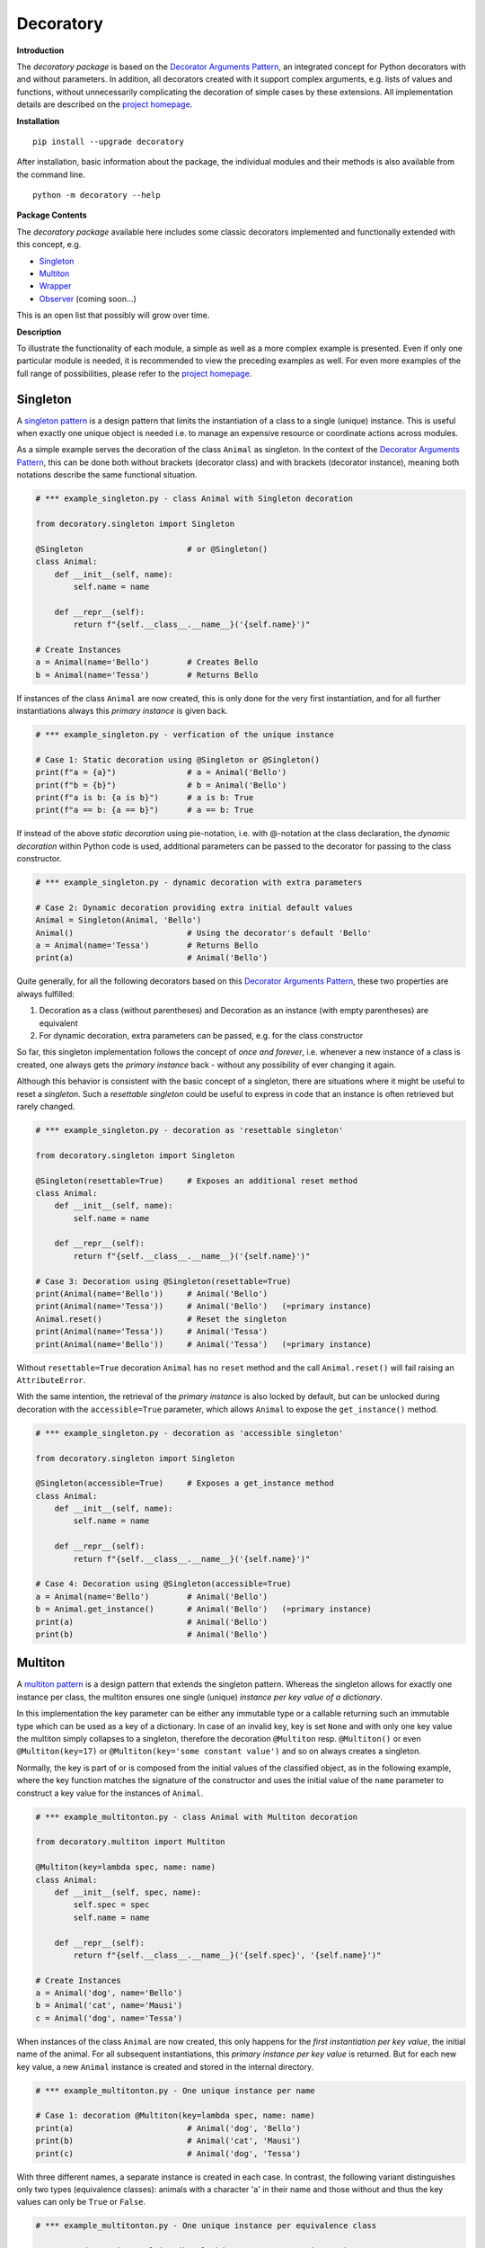 
.. _top:

==============================================================================
Decoratory
==============================================================================


**Introduction**

The *decoratory package* is based on the `Decorator Arguments Pattern`_, an 
integrated concept for Python decorators with and without parameters. In
addition, all decorators created with it support complex arguments, e.g. 
lists of values and functions, without unnecessarily complicating the 
decoration of simple cases by these extensions. All implementation details 
are described on the `project homepage`_.


**Installation** ::

    pip install --upgrade decoratory

After installation, basic information about the package, the individual 
modules and their methods is also available from the command line. ::

    python -m decoratory --help

.. _toc:

**Package Contents**

The *decoratory package* available here includes some classic decorators
implemented and functionally extended with this concept, e.g.

* `Singleton`_
* `Multiton`_
* `Wrapper`_
* `Observer`_   (coming soon...)

This is an open list that possibly will grow over time.


**Description**

To illustrate the functionality of each module, a simple as well as a 
more complex example is presented. Even if only one particular module 
is needed, it is recommended to view the preceding examples as well. For even
more examples of the full range of possibilities, please refer to the 
`project homepage`_.


******************************************************************************
Singleton
******************************************************************************

A `singleton pattern`_ is a design pattern that limits the instantiation of 
a class to a single (unique) instance. This is useful when exactly one unique 
object is needed i.e. to manage an expensive resource or coordinate actions 
across modules.

As a simple example serves the decoration of the class  ``Animal`` as 
singleton. In the context of the `Decorator Arguments Pattern`_, this can be 
done both without brackets (decorator class) and with brackets (decorator 
instance), meaning both notations describe the same functional situation.

.. code-block:: python
   
    # *** example_singleton.py - class Animal with Singleton decoration

    from decoratory.singleton import Singleton

    @Singleton                      # or @Singleton()
    class Animal:
        def __init__(self, name):
            self.name = name

        def __repr__(self):
            return f"{self.__class__.__name__}('{self.name}')"

    # Create Instances
    a = Animal(name='Bello')        # Creates Bello
    b = Animal(name='Tessa')        # Returns Bello

If instances of the class ``Animal`` are now created, this is only done for the 
very first instantiation, and for all further instantiations always this 
*primary instance* is given back.
            
.. code-block:: python

    # *** example_singleton.py - verfication of the unique instance

    # Case 1: Static decoration using @Singleton or @Singleton()
    print(f"a = {a}")               # a = Animal('Bello')
    print(f"b = {b}")               # b = Animal('Bello')
    print(f"a is b: {a is b}")      # a is b: True
    print(f"a == b: {a == b}")      # a == b: True

If instead of the above *static decoration* using pie-notation, i.e. with 
@-notation at the class declaration, the *dynamic decoration* within Python 
code is used, additional parameters can be passed to the decorator for 
passing to the class constructor.

.. code-block:: python

    # *** example_singleton.py - dynamic decoration with extra parameters

    # Case 2: Dynamic decoration providing extra initial default values 
    Animal = Singleton(Animal, 'Bello')
    Animal()                        # Using the decorator's default 'Bello'
    a = Animal(name='Tessa')        # Returns Bello
    print(a)                        # Animal('Bello')

Quite generally, for all the following decorators based on this 
`Decorator Arguments Pattern`_, these two properties are always fulfilled:

#. Decoration as a class (without parentheses) and Decoration as an instance 
   (with empty parentheses) are equivalent
#. For dynamic decoration, extra parameters can be passed, e.g. for the 
   class constructor

So far, this singleton implementation follows the concept of *once and 
forever*, i.e. whenever a new instance of a class is created, one always
gets the *primary instance* back - without any possibility of ever changing 
it again.

Although this behavior is consistent with the basic concept of a singleton, 
there are situations where it might be useful to reset a *singleton*. Such 
a *resettable singleton* could be useful to express in code that an instance 
is often retrieved but rarely changed.

.. code-block:: python

    # *** example_singleton.py - decoration as 'resettable singleton'

    from decoratory.singleton import Singleton

    @Singleton(resettable=True)     # Exposes an additional reset method 
    class Animal:
        def __init__(self, name):
            self.name = name

        def __repr__(self):
            return f"{self.__class__.__name__}('{self.name}')"

    # Case 3: Decoration using @Singleton(resettable=True)
    print(Animal(name='Bello'))     # Animal('Bello')
    print(Animal(name='Tessa'))     # Animal('Bello')   (=primary instance)
    Animal.reset()                  # Reset the singleton
    print(Animal(name='Tessa'))     # Animal('Tessa')
    print(Animal(name='Bello'))     # Animal('Tessa')   (=primary instance)

Without ``resettable=True`` decoration ``Animal`` has no ``reset`` method and 
the call ``Animal.reset()`` will fail raising an ``AttributeError``.

With the same intention, the retrieval of the *primary instance* is also 
locked by default, but can be unlocked during decoration with the 
``accessible=True`` parameter, which allows ``Animal`` to expose the 
``get_instance()`` method.

.. code-block:: python

    # *** example_singleton.py - decoration as 'accessible singleton'

    from decoratory.singleton import Singleton

    @Singleton(accessible=True)     # Exposes a get_instance method 
    class Animal:
        def __init__(self, name):
            self.name = name

        def __repr__(self):
            return f"{self.__class__.__name__}('{self.name}')"

    # Case 4: Decoration using @Singleton(accessible=True)
    a = Animal(name='Bello')        # Animal('Bello')
    b = Animal.get_instance()       # Animal('Bello')   (=primary instance)
    print(a)                        # Animal('Bello')
    print(b)                        # Animal('Bello')


******************************************************************************
Multiton
******************************************************************************

A `multiton pattern`_ is a design pattern that extends the singleton pattern.
Whereas the singleton allows for exactly one instance per class, the multiton 
ensures one single (unique) *instance per key value of a dictionary*.

In this implementation the key parameter can be either any immutable type
or a callable returning such an immutable type which can be used as a key
of a dictionary. In case of an invalid key, key is set ``None`` and with only 
one key value the multiton simply collapses to a singleton, therefore the 
decoration ``@Multiton`` resp. ``@Multiton()`` or even ``@Multiton(key=17)`` 
or  ``@Multiton(key='some constant value')`` and so on always creates a 
singleton.

Normally, the key is part of or is composed from the initial values of the 
classified object, as in the following example, where the key function matches 
the signature of the constructor and uses the initial value of the ``name`` 
parameter to construct a key value for the instances of ``Animal``.

.. code-block:: python
   
    # *** example_multitonton.py - class Animal with Multiton decoration

    from decoratory.multiton import Multiton

    @Multiton(key=lambda spec, name: name)
    class Animal:
        def __init__(self, spec, name):
            self.spec = spec
            self.name = name

        def __repr__(self):
            return f"{self.__class__.__name__}('{self.spec}', '{self.name}')"

    # Create Instances
    a = Animal('dog', name='Bello')
    b = Animal('cat', name='Mausi')
    c = Animal('dog', name='Tessa')

When instances of the class ``Animal`` are now created, this only happens for 
the *first instantiation per key value*, the initial name of the animal. For 
all subsequent instantiations, this *primary instance per key value* is 
returned. But for each new key value, a new ``Animal`` instance is created 
and stored in the internal directory.

.. code-block:: python

    # *** example_multitonton.py - One unique instance per name

    # Case 1: decoration @Multiton(key=lambda spec, name: name)
    print(a)                        # Animal('dog', 'Bello')
    print(b)                        # Animal('cat', 'Mausi')
    print(c)                        # Animal('dog', 'Tessa')

With three different names, a separate instance is created in each case. 
In contrast, the following variant distinguishes only two types (equivalence 
classes): animals with a character 'a' in their name and those without and 
thus the key values can only be ``True`` or ``False``.

.. code-block:: python

    # *** example_multitonton.py - One unique instance per equivalence class

    # Case 2: decoration @Multiton(key=lambda spec, name: 'a' in name)
    print(a)                        # Animal('dog', 'Bello')
    print(b)                        # Animal('cat', 'Mausi')
    print(c)                        # Animal('cat', 'Mausi')

The initial parameter values of the constructor can also be accessed by their 
``args``-index or ``kwargs``-name. So the following decorations are also 
possible:

.. code-block:: python

    # *** example_multitonton.py - Alternative decoration examples

    # Case 3: One unique instance per specie
    @Multiton(key="{0}".format)     # spec is args[0]
    class Animal:
        ...

    # Case 4: One unique instance per name
    @Multiton(key="{name}".format)  # name is kwargs['name']
    class Animal:
        ...

    # Case 5: One unique instance for all init values, i.e. no duplicates
    @Multiton(key=lambda spec, name: (spec, name))
    class Animal:
        ...

    # Case 6: One unique instance from a @staticmethod or @classmethod
    @Multiton(key=F("my_key"))      # Late binding with F(classmethod_string)
    class Animal:
        ...

        @classmethod
        def my_key(cls, spec, name):
            return 'a' in name
        
To actively control access to new equivalence classes, ``Multiton`` provides 
the ``seal()``, ``unseal()``, and ``issealed()`` methods for sealing, unsealing,
and checking the sealing state of the ``Multiton``. By default, the sealing 
state is set ``False``, so for every new key a new (unique) object is 
instantiated. When sealed (e.g. later in the process) is set ``True`` the 
dictionary has completed, i.e. restricted to the current object set and 
any new key raises a ``KeyError``.

For deeper, special requirements on the equivalence classes of a multiton 
by setting the decorator parameter ``accessible=True``, the method 
``get_instances()`` is enabled, which grants direct access to the internal 
directory of the instances. This can be actively manipulated in this way, 
which of course should be done with care and is generally not recommended.  

.. code-block:: python

    # *** example_multitonton.py - Accessibility to the internal directory

    # Case 7: with decoration @Multiton(key=lambda spec, name: 'a' in name,
    #                                   accessible=True)
    print(Animal.get_instances())   # {}
    a = Animal('dog', name='Bello') # 
    print(Animal.get_instances())   # {False: Animal('dog', 'Bello')}
    b = Animal('cat', name='Mausi') # 
    c = Animal('dog', name='Tessa') # 
    print(Animal.get_instances())   # {False: Animal('dog', 'Bello'),  
                                    #  True:  Animal('cat', 'Mausi')}

In situations where it might be useful to reset the multiton to express in 
code that instances are often retrieved but rarely modified, setting the 
decorator parameter ``resettable=True`` will expose the ``reset()`` method, 
by means of which the internal directory of instances can be completely cleared.

.. warning::
 
    Classifications into the multiton directory are done only once on
    initial key data. Subsequent changes affecting a key value are not 
    reflected in the multiton directory, i.e. the directory may then be 
    corrupted by such modifications.
    
    Therefore, **never change key related values of classified objects**!


******************************************************************************
Wrapper
******************************************************************************

As the name implies, a wrapper encloses the original function with an

* (optional) ``before`` call functionality
                
and/or

* (optional) ``after`` call functionality.

This implementation additionally supports an 

* (optional) ``replace`` call functionality.

This generic Wrapper is all the more broadly applicable, the more flexibly 
these three activities can be formulated. All three decorator parameters, 
``before``, ``after`` and ``replace``, can be combined with each other and 
support both single callables and (nested) lists of ``F``-types 
(imported from module decoratory.basic, see below for details). 
In addition, ``replace`` supports passing results from successive 
replacement calls through an optional keyword argument named ``result`` 
(defaut value is ``None``).

Even without any of these arguments, such a *do nothing wrapper* can be used 
to *overwrite* default values, for example.

.. code-block:: python

    # *** example_wrapper.py - overwrite default parameter values

    from decoratory.wrapper import Wrapper

    # Case 1: Dynamic decoration with decorator arguments, only
    def some_function(value: str = "original"):
        print(f"value = '{value}'")

    # Function call with default parameters
    some_function()                 # value = 'original'
    some_function = Wrapper(some_function, value="changed")
    some_function()                 # value = 'changed'

The functionality of ``some_function()`` itself remains unchanged. A typical 
scenario for a wrapper is, of course, the execution of additional functionality 
before and/or after a given functionality, which itself remains unchanged, 
such as ``enter/leave`` markers, call data caches, runtime measurements, etc.
Here is a typical example:

.. code-block:: python

    # *** example_wrapper.py - enclose original function

    from decoratory.wrapper import Wrapper
    from decoratory.basic import F

    # Case 2: Decoration with before and after functionalities
    def print_message(message: str = "ENTER"):
        print(message)

    @Wrapper(before=print_message, after=F(print_message, "LEAVE"))
    def some_function(value: str = "original"):
        print(f"value = '{value}'")

    some_function()                 # ENTER
                                    # value = 'original'
                                    # LEAVE

While ``before`` calls ``print_message`` with its default parameters the 
``after`` parameter uses the ``F``-function from ``decoratory.basic``. 
It has a signature ``F(callable, *args, **kwargs)`` and encapsulates the 
passing of any function with optional positional and keyword parameters. 
Accordingly, the keyword variant ``after=F(print_message, message="LEAVE")`` 
would also be possible.

A rather more complex example illustrates the replacement of the original 
functionality with a sequence of replacement functionalities, passing a 
``result`` object of type ``int`` between successive calls.

.. code-block:: python

    # *** example_wrapper.py - enclose and replacing original function

    from decoratory.wrapper import Wrapper
    from decoratory.basic import F

    # Case 3: Decoration with before, after and multiple replacements
    def print_message(message: str = "UNDEFINED"):
        print(message)

    def replacement_printer(add: int = 1, *, result=None):
        result += add if isinstance(result, int) else 0
        print(f"result = {result}")
        return result

    @Wrapper(before=F(print, "ENTER"), # Python's print()
             replace=[F(replacement_printer, 1, result=0),
                      F(replacement_printer, 3),
                      F(replacement_printer, 5)],
             after=F(print_message, "LEAVE"))
    def result_printer(message: str = "UNKNOWN"):
        print(message)

    result_printer()                # ENTER         (before)
                                    # result = 1    (replacement_printer, 1)
                                    # result = 4    (replacement_printer, 3)
                                    # result = 9    (replacement_printer, 5)
                                    # LEAVE         (after)
                                    # 9             (output default_printer)

The absence of the outputs of ``UNDEFINED`` and ``UNKNOWN`` reflects the 
correct replacements by the decoration, and the order of execution is exactly 
as expected: ``before`` then ``replace`` then ``after`` and in each of these 
variables the lists are processed in ascending order.

The *decoration of a class* always refers to the constructor of the class, e.g.

.. code-block:: python

    # *** example_wrapper.py - class decoration

    from decoratory.wrapper import Wrapper
    from decoratory.basic import F

    @Wrapper(before=F(print, "BEFORE init"), after=F(print, "AFTER init"))
    class Animal:
        def __init__(self, name):
            self.name = name
            print("RUNNING init")
    
    # Case 4: Decoration of a class always refers to __init__
    a = Animal(name='Bello')        # BEFORE init
                                    # RUNNING init
                                    # AFTER init


For all other methods applies:

.. note::

    Decorations to ``@staticmethod`` or ``@classmethod`` can be done 
    analogously to the function decorations above, since they already exist 
    at compile time. Instance methods, on the other hand, do not exist until 
    an object instance is created and must be handled differently.

With ``Wrapper`` and custom service functions, a *private wrapper library* 
can be built and reused.

.. code-block:: python

    # *** example_wrapper.py - private wrapper library

    from decoratory.wrapper import Wrapper
    from decoratory.basic import F

    # Case 5: Define a private wrapper library
    before_wrapper = Wrapper(before=F(print, "BEFORE"))
    after_wrapper = Wrapper(after=F(print, "AFTER"))

    # Multiple decorations for specialized functionality encapsulation
    @before_wrapper
    @after_wrapper
    def some_function(value: str = "original"):
        print(f"value = '{value}'")

    some_function()                 # BEFORE
                                    # value = 'original'
                                    # AFTER


******************************************************************************
Observer
******************************************************************************

coming soon...


******************************************************************************
Version History
******************************************************************************

**Version: 0.1.0.3, Build: 2023-06-15**
    
- accessible parameter for singleton and multiton, incl. documentation
- resettable parameter for singleton and multiton, incl. documentation

**Version: 0.1.0.2, Build: 2023-06-13**

- Documentation enhancements for for singleton, multiton and wrapper

**Version: 0.1.0.1, Build: 2023-06-12**

- Initial version with Singleton, Multiton and Wrapper


.. ===========================================================================
.. _project homepage: http://evation.eu
.. _singleton pattern: https://en.wikipedia.org/wiki/Singleton_pattern
.. _multiton pattern: https://en.wikipedia.org/wiki/Multiton_pattern
.. _Decorator Arguments Pattern: http://evation.eu

